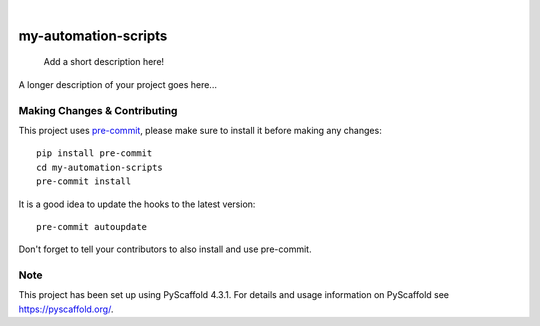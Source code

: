 .. These are examples of badges you might want to add to your README:
   please update the URLs accordingly

    .. image:: https://api.cirrus-ci.com/github/<USER>/my-automation-scripts.svg?branch=main
        :alt: Built Status
        :target: https://cirrus-ci.com/github/<USER>/my-automation-scripts
    .. image:: https://readthedocs.org/projects/my-automation-scripts/badge/?version=latest
        :alt: ReadTheDocs
        :target: https://my-automation-scripts.readthedocs.io/en/stable/
    .. image:: https://img.shields.io/coveralls/github/<USER>/my-automation-scripts/main.svg
        :alt: Coveralls
        :target: https://coveralls.io/r/<USER>/my-automation-scripts
    .. image:: https://img.shields.io/pypi/v/my-automation-scripts.svg
        :alt: PyPI-Server
        :target: https://pypi.org/project/my-automation-scripts/
    .. image:: https://img.shields.io/conda/vn/conda-forge/my-automation-scripts.svg
        :alt: Conda-Forge
        :target: https://anaconda.org/conda-forge/my-automation-scripts
    .. image:: https://pepy.tech/badge/my-automation-scripts/month
        :alt: Monthly Downloads
        :target: https://pepy.tech/project/my-automation-scripts
    .. image:: https://img.shields.io/twitter/url/http/shields.io.svg?style=social&label=Twitter
        :alt: Twitter
        :target: https://twitter.com/my-automation-scripts

.. image:: https://img.shields.io/badge/-PyScaffold-005CA0?logo=pyscaffold
    :alt: Project generated with PyScaffold
    :target: https://pyscaffold.org/

|

=====================
my-automation-scripts
=====================


    Add a short description here!


A longer description of your project goes here...


.. _pyscaffold-notes:

Making Changes & Contributing
=============================

This project uses `pre-commit`_, please make sure to install it before making any
changes::

    pip install pre-commit
    cd my-automation-scripts
    pre-commit install

It is a good idea to update the hooks to the latest version::

    pre-commit autoupdate

Don't forget to tell your contributors to also install and use pre-commit.

.. _pre-commit: https://pre-commit.com/

Note
====

This project has been set up using PyScaffold 4.3.1. For details and usage
information on PyScaffold see https://pyscaffold.org/.

